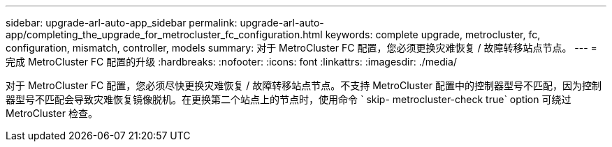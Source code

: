 ---
sidebar: upgrade-arl-auto-app_sidebar 
permalink: upgrade-arl-auto-app/completing_the_upgrade_for_metrocluster_fc_configuration.html 
keywords: complete upgrade, metrocluster, fc, configuration, mismatch, controller, models 
summary: 对于 MetroCluster FC 配置，您必须更换灾难恢复 / 故障转移站点节点。 
---
= 完成 MetroCluster FC 配置的升级
:hardbreaks:
:nofooter: 
:icons: font
:linkattrs: 
:imagesdir: ./media/


[role="lead"]
对于 MetroCluster FC 配置，您必须尽快更换灾难恢复 / 故障转移站点节点。不支持 MetroCluster 配置中的控制器型号不匹配，因为控制器型号不匹配会导致灾难恢复镜像脱机。在更换第二个站点上的节点时，使用命令 ` skip- metrocluster-check true` option 可绕过 MetroCluster 检查。
